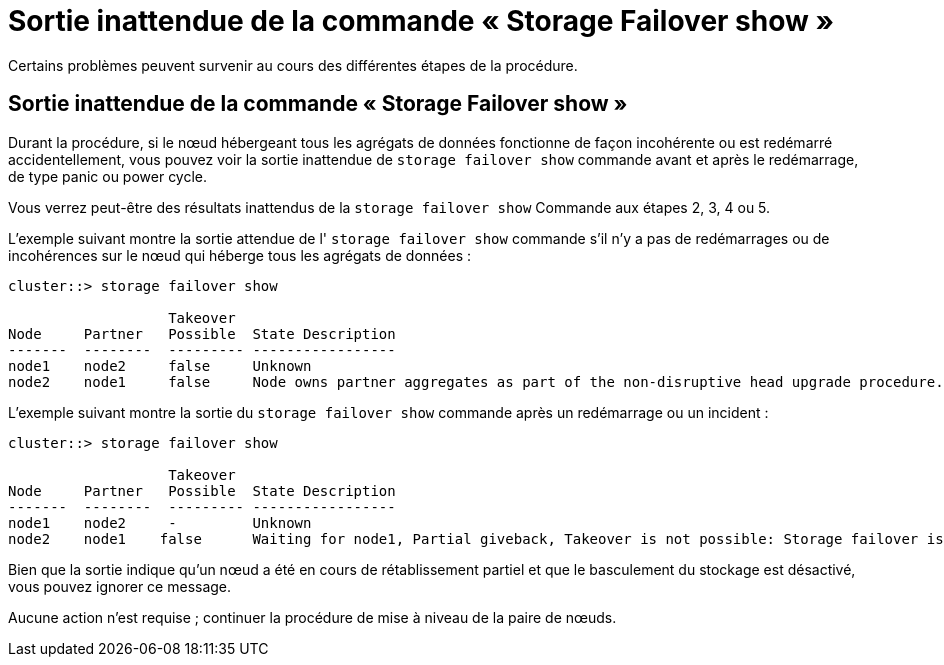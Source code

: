 = Sortie inattendue de la commande « Storage Failover show »
:allow-uri-read: 


Certains problèmes peuvent survenir au cours des différentes étapes de la procédure.



== Sortie inattendue de la commande « Storage Failover show »

Durant la procédure, si le nœud hébergeant tous les agrégats de données fonctionne de façon incohérente ou est redémarré accidentellement, vous pouvez voir la sortie inattendue de `storage failover show` commande avant et après le redémarrage, de type panic ou power cycle.

Vous verrez peut-être des résultats inattendus de la `storage failover show` Commande aux étapes 2, 3, 4 ou 5.

L'exemple suivant montre la sortie attendue de l' `storage failover show` commande s'il n'y a pas de redémarrages ou de incohérences sur le nœud qui héberge tous les agrégats de données :

....
cluster::> storage failover show

                   Takeover
Node     Partner   Possible  State Description
-------  --------  --------- -----------------
node1    node2     false     Unknown
node2    node1     false     Node owns partner aggregates as part of the non-disruptive head upgrade procedure. Takeover is not possible: Storage failover is disabled.
....
L'exemple suivant montre la sortie du `storage failover show` commande après un redémarrage ou un incident :

....
cluster::> storage failover show

                   Takeover
Node     Partner   Possible  State Description
-------  --------  --------- -----------------
node1    node2     -         Unknown
node2    node1    false      Waiting for node1, Partial giveback, Takeover is not possible: Storage failover is disabled
....
Bien que la sortie indique qu'un nœud a été en cours de rétablissement partiel et que le basculement du stockage est désactivé, vous pouvez ignorer ce message.

Aucune action n'est requise ; continuer la procédure de mise à niveau de la paire de nœuds.
